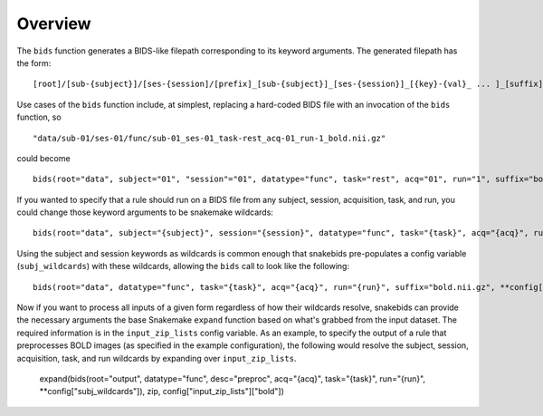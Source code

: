 Overview
========

The ``bids`` function generates a BIDS-like filepath corresponding to its keyword arguments. The generated filepath has the form::

    [root]/[sub-{subject}]/[ses-{session]/[prefix]_[sub-{subject}]_[ses-{session}]_[{key}-{val}_ ... ]_[suffix]

Use cases of the ``bids`` function include, at simplest, replacing a hard-coded BIDS file with an invocation of the ``bids`` function, so ::

    "data/sub-01/ses-01/func/sub-01_ses-01_task-rest_acq-01_run-1_bold.nii.gz"

could become ::

    bids(root="data", subject="01", "session"="01", datatype="func", task="rest", acq="01", run="1", suffix="bold.nii.gz")

If you wanted to specify that a rule should run on a BIDS file from any subject, session, acquisition, task, and run, you could change those keyword arguments to be snakemake wildcards::

    bids(root="data", subject="{subject}", session="{session}", datatype="func", task="{task}", acq="{acq}", run="{run}", suffix="bold.nii.gz")

Using the subject and session keywords as wildcards is common enough that snakebids pre-populates a config variable (``subj_wildcards``) with these wildcards, allowing the ``bids`` call to look like the following::

    bids(root="data", datatype="func", task="{task}", acq="{acq}", run="{run}", suffix="bold.nii.gz", **config["subj_wildcards"])

Now if you want to process all inputs of a given form regardless of how their wildcards resolve, snakebids can provide the necessary arguments the base Snakemake ``expand`` function based on what's grabbed from the input dataset. The required information is in the ``input_zip_lists`` config variable. As an example, to specify the output of a rule that preprocesses BOLD images (as specified in the example configuration), the following would resolve the subject, session, acquisition, task, and run wildcards by expanding over ``input_zip_lists``.

    expand(bids(root="output", datatype="func", desc="preproc", acq="{acq}", task="{task}", run="{run}", **config["subj_wildcards"]), zip, config["input_zip_lists"]["bold"])
